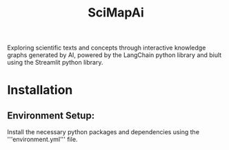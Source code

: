 #+title: SciMapAi
Exploring scientific texts and concepts through interactive knowledge graphs generated by AI, powered by the LangChain python library and biult using the Streamlit python library.

* Installation
** Environment Setup:
Install the necessary python packages and dependencies using the '''environment.yml''' file.
